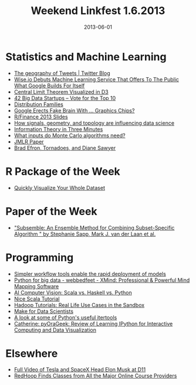 #+TITLE: Weekend Linkfest 1.6.2013
#+DATE: 2013-06-01
#+CATEGORY: Linkfest
* Statistics and Machine Learning
- [[https://blog.twitter.com/2013/geography-tweets-3][The geography of Tweets | Twitter Blog]]
- [[http://techcrunch.com/2013/05/30/wise-io-makes-its-debut-with-a-machine-learning-service-that-offers-as-a-service-what-google-builds-for-itself/][Wise.io Debuts Machine Learning Service That Offers To The Public What Google Builds For Itself]]
- [[http://blog.vctr.me/posts/central-limit-theorem.html][Central Limit Theorem Visualized in D3]]
- [[http://startup50.com/BigData-42][42 Big Data Startups – Vote for the Top 10]]
- [[http://explainwell.com/families.html][Distribution Families]]
- [[http://www.wired.com/wiredenterprise/2013/05/gpus-in-the-data-center/][Google Erects Fake Brain With ... Graphics Chips?]]
- [[http://www.rinfinance.com/agenda/][R/Finance 2013 Slides]]
- [[http://strata.oreilly.com/2013/05/signals-geometry-topology-and-data-science.html][How signals, geometry, and topology are influencing data science]]
- [[http://asserttrue.blogspot.hu/2013/05/information-theory-in-three-minutes.html][Information Theory in Three Minutes]]
- [[http://brenocon.com/blog/2013/04/monte-carlo-algorithm-inputs/][What inputs do Monte Carlo algorithms need?]]
- [[http://jmlr.org/proceedings/papers/v28/][JMLR Paper]]
- [[http://normaldeviate.wordpress.com/2013/05/25/brad-efron-tornadoes-and-diane-sawyer/][Brad Efron, Tornadoes, and Diane Sawyer]]
* R Package of the Week
- [[http://www.ancienteco.com/2012/05/quickly-visualize-your-whole-dataset.html?m%3D1][Quickly Visualize Your Whole Dataset]]
* Paper of the Week
- [[http://biostats.bepress.com/ucbbiostat/paper313/]["Subsemble: An Ensemble Method for Combining Subset-Specific Algorithm " by Stephanie Sapp, Mark J. van der Laan et al.]]
* Programming
- [[http://strata.oreilly.com/2013/04/workflow-tools-enable-the-rapid-deployment-of-models.html][Simpler workflow tools enable the rapid deployment of models]]
- [[http://www.xmind.net/m/WvfC/][Python for big data - webbedfeet - XMind: Professional & Powerful Mind Mapping Software]]
- [[http://blog.samibadawi.com/2013/02/scala-vs-haskell-vs-python.html?m%3D1][AI Computer Vision: Scala vs. Haskell vs. Python]]
- [[http://bickson.blogspot.de/2013/05/nice-scala-tutorial.html][Nice Scala Tutorial]]
- [[http://hortonworks.com/blog/hadoop-tutorials-real-life-use-cases-in-the-sandbox/][Hadoop Tutorials: Real Life Use Cases in the Sandbox]]
- [[http://bitaesthetics.com/posts/make-for-data-scientists.html][Make for Data Scientists]]
- [[http://naiquevin.github.io/a-look-at-some-of-pythons-useful-itertools.html][A look at some of Python's useful itertools]]
- [[http://catherinedevlin.blogspot.de/2013/05/review-of-learning-ipython-for.html?spref%3Dtw][Catherine: pyOraGeek: Review of Learning IPython for Interactive Computing and Data Visualization]]
* Elsewhere
- [[http://allthingsd.com/20130530/tesla-ceo-and-spacex-founder-elon-musk-the-full-d11-interview-video/?mod%3Datdtweet][Full Video of Tesla and SpaceX Head Elon Musk at D11]]
- [[http://lifehacker.com/search-all-the-major-online-course-providers-in-one-pla-510098706][RedHoop Finds Classes from All the Major Online Course Providers]]
